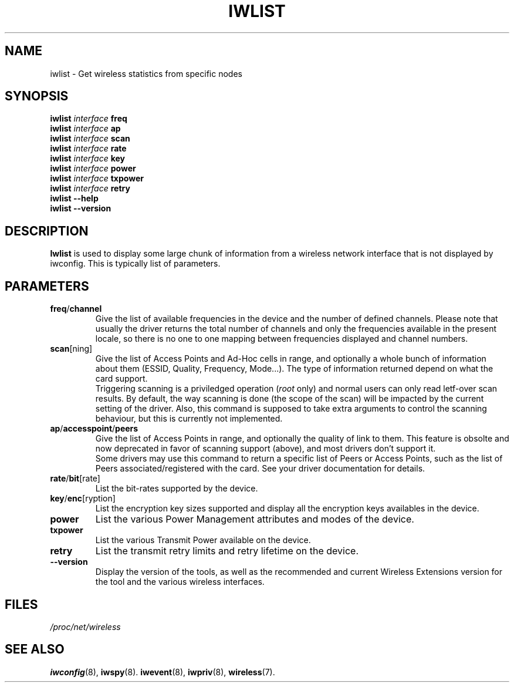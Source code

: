 .\" Jean II - HPLB - 96
.\" iwlist.8
.\"
.TH IWLIST 8 "31 October 1996" "net-tools" "Linux Programmer's Manual"
.\"
.\" NAME part
.\"
.SH NAME
iwlist \- Get wireless statistics from specific nodes
.\"
.\" SYNOPSIS part
.\"
.SH SYNOPSIS
.BI "iwlist " interface " freq"
.br
.BI "iwlist " interface " ap"
.br
.BI "iwlist " interface " scan"
.br
.BI "iwlist " interface " rate"
.br
.BI "iwlist " interface " key"
.br
.BI "iwlist " interface " power"
.br
.BI "iwlist " interface " txpower"
.br
.BI "iwlist " interface " retry"
.br
.BI "iwlist --help"
.br
.BI "iwlist --version"
.\"
.\" DESCRIPTION part
.\"
.SH DESCRIPTION
.B Iwlist
is used to display some large chunk of information from a wireless
network interface that is not displayed by iwconfig. This is typically
list of parameters.
.\"
.\" PARAMETER part
.\"
.SH PARAMETERS
.TP
.BR freq / channel
Give the list of available frequencies in the device and the number of
defined channels. Please note that usually the driver returns the
total number of channels and only the frequencies available in the
present locale, so there is no one to one mapping between frequencies
displayed and channel numbers.
.TP
.BR scan [ning]
Give the list of Access Points and Ad-Hoc cells in range, and
optionally a whole bunch of information about them (ESSID, Quality,
Frequency, Mode...). The type of information returned depend on what
the card support.
.br
Triggering scanning is a priviledged operation
.RI ( root
only) and normal users can only read letf-over scan results. By
default, the way scanning is done (the scope of the scan) will be
impacted by the current setting of the driver. Also, this command is
supposed to take extra arguments to control the scanning behaviour,
but this is currently not implemented.
.TP
.BR ap / accesspoint / peers
Give the list of Access Points in range, and optionally the quality of
link to them. This feature is obsolte and now deprecated in favor of
scanning support (above), and most drivers don't support it.
.br
Some drivers may use this command to return a specific list of Peers
or Access Points, such as the list of Peers associated/registered with
the card. See your driver documentation for details.
.TP
.BR rate / bit [rate]
List the bit-rates supported by the device.
.TP
.BR key / enc [ryption]
List the encryption key sizes supported and display all the encryption
keys availables in the device.
.TP
.B power
List the various Power Management attributes and modes of the device.
.TP
.B txpower
List the various Transmit Power available on the device.
.TP
.B retry
List the transmit retry limits and retry lifetime on the device.
.TP
.B --version
Display the version of the tools, as well as the recommended and
current Wireless Extensions version for the tool and the various
wireless interfaces.
.\"
.\" FILES part
.\"
.SH FILES
.I /proc/net/wireless
.\"
.\" SEE ALSO part
.\"
.SH SEE ALSO
.BR iwconfig (8),
.BR iwspy (8).
.BR iwevent (8),
.BR iwpriv (8),
.BR wireless (7).

